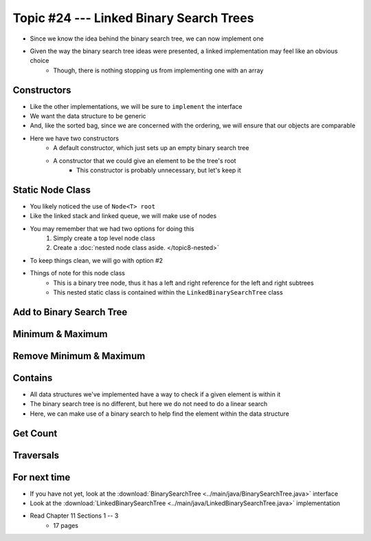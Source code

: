 ****************************************
Topic #24 --- Linked Binary Search Trees
****************************************

* Since we know the idea behind the binary search tree, we can now implement one
* Given the way the binary search tree ideas were presented, a linked implementation may feel like an obvious choice
    * Though, there is nothing stopping us from implementing one with an array


Constructors
============

.. code-block:: java
    :linenos:

    import java.util.Iterator;
    import java.util.NoSuchElementException;

    public class LinkedBinarySearchTree<T extends Comparable<? super T>> implements BinarySearchTree<T> {

        private int size;
        private Node<T> root;

        public LinkedBinarySearchTree() {
            root = null;
            size = 0;
        }

        public LinkedBinarySearchTree(T element) {
            this();
            add(element);
        }

* Like the other implementations, we will be sure to ``implement`` the interface
* We want the data structure to be generic
* And, like the sorted bag, since we are concerned with the ordering, we will ensure that our objects are comparable

* Here we have two constructors
    * A default constructor, which just sets up an empty binary search tree
    * A constructor that we could give an element to be the tree's root
        * This constructor is probably unnecessary, but let's keep it


Static Node Class
=================

* You likely noticed the use of ``Node<T> root``
* Like the linked stack and linked queue, we will make use of nodes
* You may remember that we had two options for doing this
    1. Simply create a top level node class
    2. Create a :doc:`nested node class aside. </topic8-nested>`

* To keep things clean, we will go with option #2

.. code-block:: java
    :linenos:

    // This class exists within the LinkedBinarySearchTree class
    private static class Node<T> {

        private T data;
        private Node<T> left;
        private Node<T> right;

        private Node(T data) {
            this.data = data;
            this.left = null;
            this.right = null;
        }

        private T getData() {
            return data;
        }

        private void setData(T data) {
            this.data = data;
        }

        private Node<T> getLeft() {
            return left;
        }

        private void setLeft(Node<T> left) {
            this.left = left;
        }

        private Node<T> getRight() {
            return right;
        }

        private void setRight(Node<T> right) {
            this.right = right;
        }
    }


* Things of note for this node class
    * This is a binary tree node, thus it has a left and right reference for the left and right subtrees
    * This nested static class is contained within the ``LinkedBinarySearchTree`` class


Add to Binary Search Tree
=========================


Minimum & Maximum
=================


Remove Minimum & Maximum
========================


Contains
========

* All data structures we've implemented have a way to check if a given element is within it
* The binary search tree is no different, but here we do not need to do a linear search
* Here, we can make use of a binary search to help find the element within the data structure

.. code-block:: java
    :linenos:

    public boolean contains(T element) {
        return binarySearch(element, root) != null;
    }

    private Node<T> binarySearch(T element, Node<T> current) {
        if (current == null) {
            return null;
        } else if (current.getData().equals(element)) {
            return current;
        } else {
            if (current.getData().compareTo(element) > 0) {
                return binarySearch(element, current.getLeft());
            } else {
                return binarySearch(element, current.getRight());
            }
        }
    }

Get Count
=========


Traversals
==========


For next time
=============

* If you have not yet, look at the :download:`BinarySearchTree <../main/java/BinarySearchTree.java>` interface
* Look at the :download:`LinkedBinarySearchTree <../main/java/LinkedBinarySearchTree.java>` implementation
* Read Chapter 11 Sections 1 -- 3
    * 17 pages
